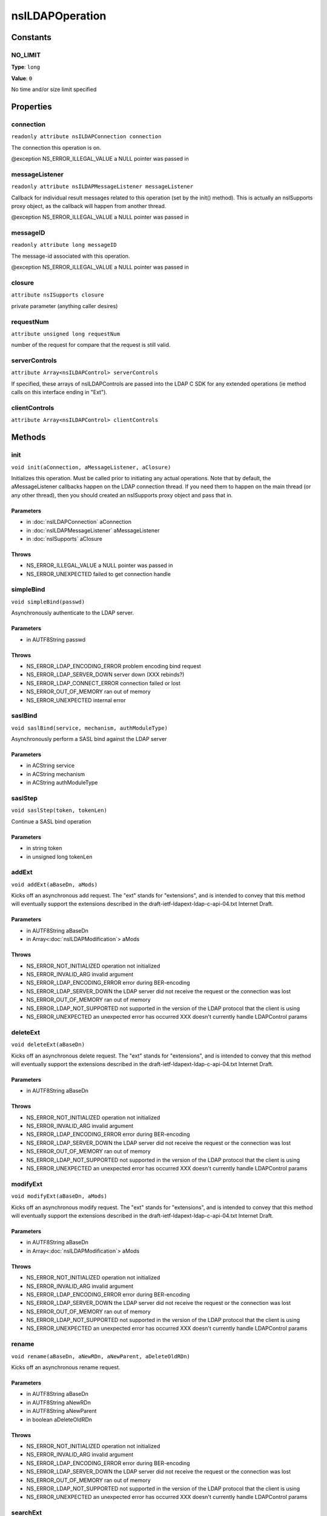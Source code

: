 ================
nsILDAPOperation
================


Constants
=========

NO_LIMIT
--------

**Type**: ``long``

**Value**: ``0``

No time and/or size limit specified

Properties
==========

connection
----------

``readonly attribute nsILDAPConnection connection``

The connection this operation is on.

@exception NS_ERROR_ILLEGAL_VALUE        a NULL pointer was passed in

messageListener
---------------

``readonly attribute nsILDAPMessageListener messageListener``

Callback for individual result messages related to this operation (set
by the init() method).  This is actually an nsISupports proxy object,
as the callback will happen from another thread.

@exception NS_ERROR_ILLEGAL_VALUE        a NULL pointer was passed in

messageID
---------

``readonly attribute long messageID``

The message-id associated with this operation.

@exception NS_ERROR_ILLEGAL_VALUE        a NULL pointer was passed in

closure
-------

``attribute nsISupports closure``

private parameter (anything caller desires)

requestNum
----------

``attribute unsigned long requestNum``

number of the request for compare that the request is still valid.

serverControls
--------------

``attribute Array<nsILDAPControl> serverControls``

If specified, these arrays of nsILDAPControls are passed into the LDAP
C SDK for any extended operations (ie method calls on this interface
ending in "Ext").

clientControls
--------------

``attribute Array<nsILDAPControl> clientControls``

Methods
=======

init
----

``void init(aConnection, aMessageListener, aClosure)``

Initializes this operation.  Must be called prior to initiating
any actual operations.  Note that by default, the aMessageListener
callbacks happen on the LDAP connection thread.  If you need them
to happen on the main thread (or any other thread), then you should
created an nsISupports proxy object and pass that in.

Parameters
^^^^^^^^^^

* in :doc:`nsILDAPConnection` aConnection
* in :doc:`nsILDAPMessageListener` aMessageListener
* in :doc:`nsISupports` aClosure

Throws
^^^^^^

* NS_ERROR_ILLEGAL_VALUE        a NULL pointer was passed in
* NS_ERROR_UNEXPECTED           failed to get connection handle

simpleBind
----------

``void simpleBind(passwd)``

Asynchronously authenticate to the LDAP server.

Parameters
^^^^^^^^^^

* in AUTF8String passwd

Throws
^^^^^^

* NS_ERROR_LDAP_ENCODING_ERROR  problem encoding bind request
* NS_ERROR_LDAP_SERVER_DOWN     server down (XXX rebinds?)
* NS_ERROR_LDAP_CONNECT_ERROR   connection failed or lost
* NS_ERROR_OUT_OF_MEMORY        ran out of memory
* NS_ERROR_UNEXPECTED           internal error

saslBind
--------

``void saslBind(service, mechanism, authModuleType)``

Asynchronously perform a SASL bind against the LDAP server

Parameters
^^^^^^^^^^

* in ACString service
* in ACString mechanism
* in ACString authModuleType

saslStep
--------

``void saslStep(token, tokenLen)``

Continue a SASL bind operation

Parameters
^^^^^^^^^^

* in string token
* in unsigned long tokenLen

addExt
------

``void addExt(aBaseDn, aMods)``

Kicks off an asynchronous add request.  The "ext" stands for
"extensions", and is intended to convey that this method will
eventually support the extensions described in the
draft-ietf-ldapext-ldap-c-api-04.txt Internet Draft.

Parameters
^^^^^^^^^^

* in AUTF8String aBaseDn
* in Array<:doc:`nsILDAPModification`> aMods

Throws
^^^^^^

* NS_ERROR_NOT_INITIALIZED      operation not initialized
* NS_ERROR_INVALID_ARG          invalid argument
* NS_ERROR_LDAP_ENCODING_ERROR  error during BER-encoding
* NS_ERROR_LDAP_SERVER_DOWN     the LDAP server did not
  receive the request or the
  connection was lost
* NS_ERROR_OUT_OF_MEMORY        ran out of memory
* NS_ERROR_LDAP_NOT_SUPPORTED   not supported in the version
  of the LDAP protocol that the
  client is using
* NS_ERROR_UNEXPECTED           an unexpected error has
  occurred
  XXX doesn't currently handle LDAPControl params

deleteExt
---------

``void deleteExt(aBaseDn)``

Kicks off an asynchronous delete request.  The "ext" stands for
"extensions", and is intended to convey that this method will
eventually support the extensions described in the
draft-ietf-ldapext-ldap-c-api-04.txt Internet Draft.

Parameters
^^^^^^^^^^

* in AUTF8String aBaseDn

Throws
^^^^^^

* NS_ERROR_NOT_INITIALIZED      operation not initialized
* NS_ERROR_INVALID_ARG          invalid argument
* NS_ERROR_LDAP_ENCODING_ERROR  error during BER-encoding
* NS_ERROR_LDAP_SERVER_DOWN     the LDAP server did not
  receive the request or the
  connection was lost
* NS_ERROR_OUT_OF_MEMORY        ran out of memory
* NS_ERROR_LDAP_NOT_SUPPORTED   not supported in the version
  of the LDAP protocol that the
  client is using
* NS_ERROR_UNEXPECTED           an unexpected error has
  occurred
  XXX doesn't currently handle LDAPControl params

modifyExt
---------

``void modifyExt(aBaseDn, aMods)``

Kicks off an asynchronous modify request.  The "ext" stands for
"extensions", and is intended to convey that this method will
eventually support the extensions described in the
draft-ietf-ldapext-ldap-c-api-04.txt Internet Draft.

Parameters
^^^^^^^^^^

* in AUTF8String aBaseDn
* in Array<:doc:`nsILDAPModification`> aMods

Throws
^^^^^^

* NS_ERROR_NOT_INITIALIZED      operation not initialized
* NS_ERROR_INVALID_ARG          invalid argument
* NS_ERROR_LDAP_ENCODING_ERROR  error during BER-encoding
* NS_ERROR_LDAP_SERVER_DOWN     the LDAP server did not
  receive the request or the
  connection was lost
* NS_ERROR_OUT_OF_MEMORY        ran out of memory
* NS_ERROR_LDAP_NOT_SUPPORTED   not supported in the version
  of the LDAP protocol that the
  client is using
* NS_ERROR_UNEXPECTED           an unexpected error has
  occurred
  XXX doesn't currently handle LDAPControl params

rename
------

``void rename(aBaseDn, aNewRDn, aNewParent, aDeleteOldRDn)``

Kicks off an asynchronous rename request.

Parameters
^^^^^^^^^^

* in AUTF8String aBaseDn
* in AUTF8String aNewRDn
* in AUTF8String aNewParent
* in boolean aDeleteOldRDn

Throws
^^^^^^

* NS_ERROR_NOT_INITIALIZED      operation not initialized
* NS_ERROR_INVALID_ARG          invalid argument
* NS_ERROR_LDAP_ENCODING_ERROR  error during BER-encoding
* NS_ERROR_LDAP_SERVER_DOWN     the LDAP server did not
  receive the request or the
  connection was lost
* NS_ERROR_OUT_OF_MEMORY        ran out of memory
* NS_ERROR_LDAP_NOT_SUPPORTED   not supported in the version
  of the LDAP protocol that the
  client is using
* NS_ERROR_UNEXPECTED           an unexpected error has
  occurred
  XXX doesn't currently handle LDAPControl params

searchExt
---------

``void searchExt(aBaseDn, aScope, aFilter, aAttributes, aTimeOut, aSizeLimit)``

Kicks off an asynchronous search request.  The "ext" stands for
"extensions", and is intended to convey that this method will
eventually support the extensions described in the
draft-ietf-ldapext-ldap-c-api-04.txt Internet Draft.

Parameters
^^^^^^^^^^

* in AUTF8String aBaseDn
* in int32_t aScope
* in AUTF8String aFilter
* in ACString aAttributes
* in PRIntervalTime aTimeOut
* in int32_t aSizeLimit

Throws
^^^^^^

* NS_ERROR_NOT_INITIALIZED      operation not initialized
* NS_ERROR_LDAP_ENCODING_ERROR  error during BER-encoding
* NS_ERROR_LDAP_SERVER_DOWN     the LDAP server did not
  receive the request or the
  connection was lost
* NS_ERROR_OUT_OF_MEMORY        ran out of memory
* NS_ERROR_INVALID_ARG          invalid argument
* NS_ERROR_LDAP_NOT_SUPPORTED   not supported in the version
  of the LDAP protocol that the
  client is using
* NS_ERROR_LDAP_FILTER_ERROR
* NS_ERROR_UNEXPECTED

abandonExt
----------

``void abandonExt()``

Cancels an async operation that is in progress.
XXX controls not supported yet

Throws
^^^^^^

* NS_ERROR_NOT_IMPLEMENTED      server or client controls
  were set on this object
* NS_ERROR_NOT_INITIALIZED      operation not initialized
* NS_ERROR_LDAP_ENCODING_ERROR  error during BER-encoding
* NS_ERROR_LDAP_SERVER_DOWN     the LDAP server did not
  receive the request or the
  connection was lost
* NS_ERROR_OUT_OF_MEMORY        out of memory
* NS_ERROR_INVALID_ARG          invalid argument
* NS_ERROR_UNEXPECTED           internal error
